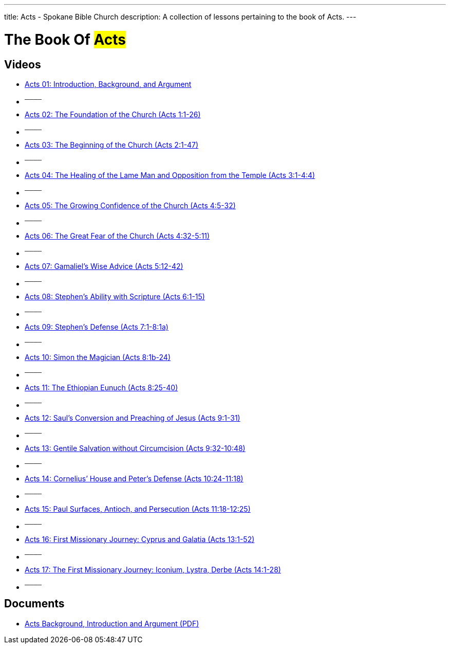 ---
title: Acts - Spokane Bible Church
description: A collection of lessons pertaining to the book of Acts.
---

= The Book Of #Acts#

== Videos

- link:https://youtu.be/rwFsb3r0iHc["Acts 01: Introduction, Background, and Argument",role=video]

- ^────^
- link:https://youtu.be/rKxULtZi2vU["Acts 02: The Foundation of the Church (Acts 1:1-26)",role=video]

- ^────^
- link:https://youtu.be/N5kIfwAB_8w["Acts 03: The Beginning of the Church (Acts 2:1-47)",role=video]

- ^────^
- link:https://youtu.be/i_1clNwpELE["Acts 04: The Healing of the Lame Man and Opposition from the Temple (Acts 3:1-4:4)",role=video]

- ^────^
- link:https://youtu.be/ehy6HWH5L7k["Acts 05: The Growing Confidence of the Church (Acts 4:5-32)",role=video]

- ^────^
- link:https://youtu.be/Zo8Ut8A5YDM["Acts 06: The Great Fear of the Church (Acts 4:32-5:11)",role=video]

- ^────^
- link:https://youtu.be/vnfy8YthWRc["Acts 07: Gamaliel’s Wise Advice (Acts 5:12-42)",role=video]

- ^────^
- link:https://youtu.be/ErELuTFXqfY["Acts 08: Stephen’s Ability with Scripture (Acts 6:1-15)",role=video]

- ^────^
- link:https://youtu.be/ERD9APRzQi8["Acts 09: Stephen’s Defense (Acts 7:1-8:1a)",role=video]

- ^────^
- link:https://youtu.be/qHKn4HjfMAc["Acts 10: Simon the Magician (Acts 8:1b-24)",role=video]

- ^────^
- link:https://youtu.be/bEOr6HABR9k["Acts 11: The Ethiopian Eunuch (Acts 8:25-40)",role=video]

- ^────^
- link:https://youtu.be/zOv66cYUlLU["Acts 12: Saul’s Conversion and Preaching of Jesus (Acts 9:1-31)",role=video]

- ^────^
- link:https://youtu.be/6lxeAyiyPn0["Acts 13: Gentile Salvation without Circumcision (Acts 9:32-10:48)",role=video]

- ^────^
- link:https://youtu.be/piY-unmQ_cE["Acts 14: Cornelius’ House and Peter’s Defense (Acts 10:24-11:18)",role=video]

- ^────^
- link:https://youtu.be/m12wLQvcZTs["Acts 15: Paul Surfaces, Antioch, and Persecution (Acts 11:18-12:25)",role=video]

- ^────^
- link:https://youtu.be/d8Fi2rCyZBE["Acts 16: First Missionary Journey: Cyprus and Galatia (Acts 13:1-52)",role=video]

- ^────^
- link:https://youtu.be/1ZpiC1gMQVg["Acts 17: The First Missionary Journey: Iconium, Lystra, Derbe (Acts 14:1-28)",role=video]

- ^────^

== Documents
- link:/docs/Acts-Introduction-Background-and-Argument.pdf["Acts Background, Introduction and Argument (PDF)",role=video]